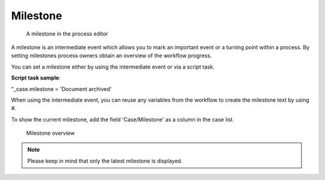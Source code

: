 .. _milestone:

Milestone
---------

.. figure:: /_static/images/control-flow/milestone.png

   A milestone in the process editor

A milestone is an intermediate event which allows you to mark an important event or a turning point within a process.
By setting milestones process owners obtain an overview of the workflow progress.

You can set a milestone either by using the intermediate event or via a script task.

**Script task sample**:

"_case.milestone = 'Document archived'

When using the intermediate event, you can reuse any variables from the workflow to create the milestone text by using #.

To show the current milestone, add the field 'Case/Milestone' as a column in the case list.

.. figure:: /_static/images/control-flow/milestone-overview.png

   Milestone overview

.. note:: Please keep in mind that only the latest milestone is displayed.

